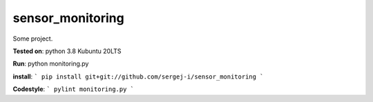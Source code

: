 
sensor_monitoring
=================

Some project.

**Tested on**:
python 3.8
Kubuntu 20LTS

**Run**:
python monitoring.py

**install**:
```
pip install git+git://github.com/sergej-i/sensor_monitoring
```

**Codestyle**:
```
pylint monitoring.py
```
